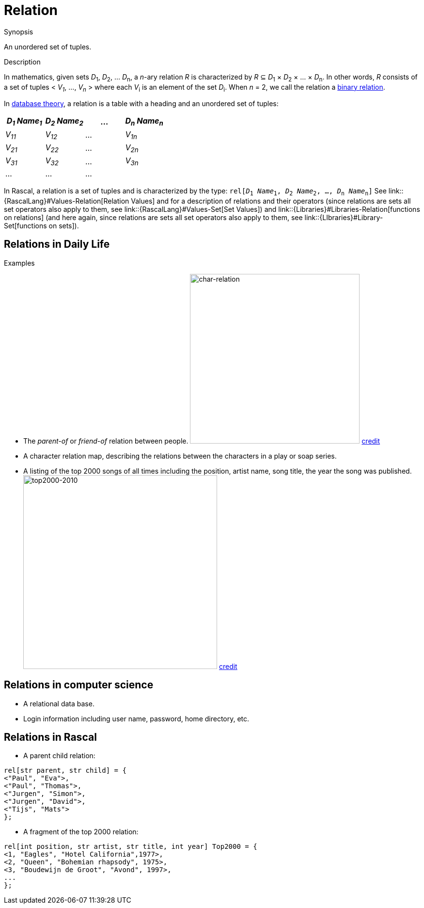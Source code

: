 [[Rascalopedia-Relation]]
# Relation
:concept: Relation

.Synopsis
An unordered set of tuples.

.Syntax

.Types

.Function
       
.Usage

.Description

In mathematics, given sets _D_~1~, _D_~2~, ... _D_~n~, a
_n_-ary relation _R_ is characterized by _R_ &subseteq;  _D_~1~ &times; _D_~2~ &times; ... &times; _D_~n~.
In other words, _R_ consists of a set of tuples < _V~1~_, ..., _V~n~_ > where each _V_~i~ is an element of
the set _D_~i~. When _n_ = 2, we call the relation a http://en.wikipedia.org/wiki/Relation_(mathematics)[binary relation].

In http://en.wikipedia.org/wiki/Relational_algebra[database theory], a relation is a table with a heading and an unordered set of tuples:

|====
| _D~1~ Name~1~_ | _D~2~ Name~2~_ | ... | _D~n~ Name~n~_

| _V~11~_        | _V~12~_        | ... | _V~1n~_       
| _V~21~_        | _V~22~_        | ... | _V~2n~_        
| _V~31~_        | _V~32~_        | ... | _V~3n~_        
| ...            | ...            | ... |                
|====



In Rascal, a relation is a set of tuples and is characterized by the type:
`rel[_D_~1~ _Name_~1~, _D_~2~ _Name_~2~, ..., _D_~n~ _Name_~n~]` 
See link::{RascalLang}#Values-Relation[Relation Values] and  for a description of relations and their operators
(since relations are sets all set operators also apply to them, see link::{RascalLang}#Values-Set[Set Values])
and link::{Libraries}#Libraries-Relation[functions on relations]
(and here again, since relations are sets all set operators also apply to them, 
see link::{LIbraries}#Library-Set[functions on sets]).


.Examples
## Relations in Daily Life

*  The _parent-of_ or _friend-of_ relation between people.
   image:{concept}//char-relation.jpg[width="350px" ,alt="char-relation"]
   http://www.translatedmemories.com/bookpgs/Pg10-11CharRelation.jpg[credit]
*  A character relation map, describing the relations between the characters in a play or soap series.
*  A listing of the top 2000 songs of all times including the position, artist name, song title, the year the song was published.
   image:{concept}/top2000-2010.jpg[width="400px" ,alt="top2000-2010"]
   http://top2011.radio2.nl/lijst/2010[credit]


## Relations in computer science

*  A relational data base.
*  Login information including user name, password, home directory, etc.


## Relations in Rascal

*  A parent child relation:
[source,rascal]
----
rel[str parent, str child] = {
<"Paul", "Eva">,
<"Paul", "Thomas">,
<"Jurgen", "Simon">,
<"Jurgen", "David">,
<"Tijs", "Mats">
};
----
*  A fragment of the top 2000 relation:
[source,rascal]
----
rel[int position, str artist, str title, int year] Top2000 = {
<1, "Eagles", "Hotel California",1977>,
<2, "Queen", "Bohemian rhapsody", 1975>,
<3, "Boudewijn de Groot", "Avond", 1997>,
...
};
----

.Benefits

.Pitfalls


:leveloffset: +1

:leveloffset: -1